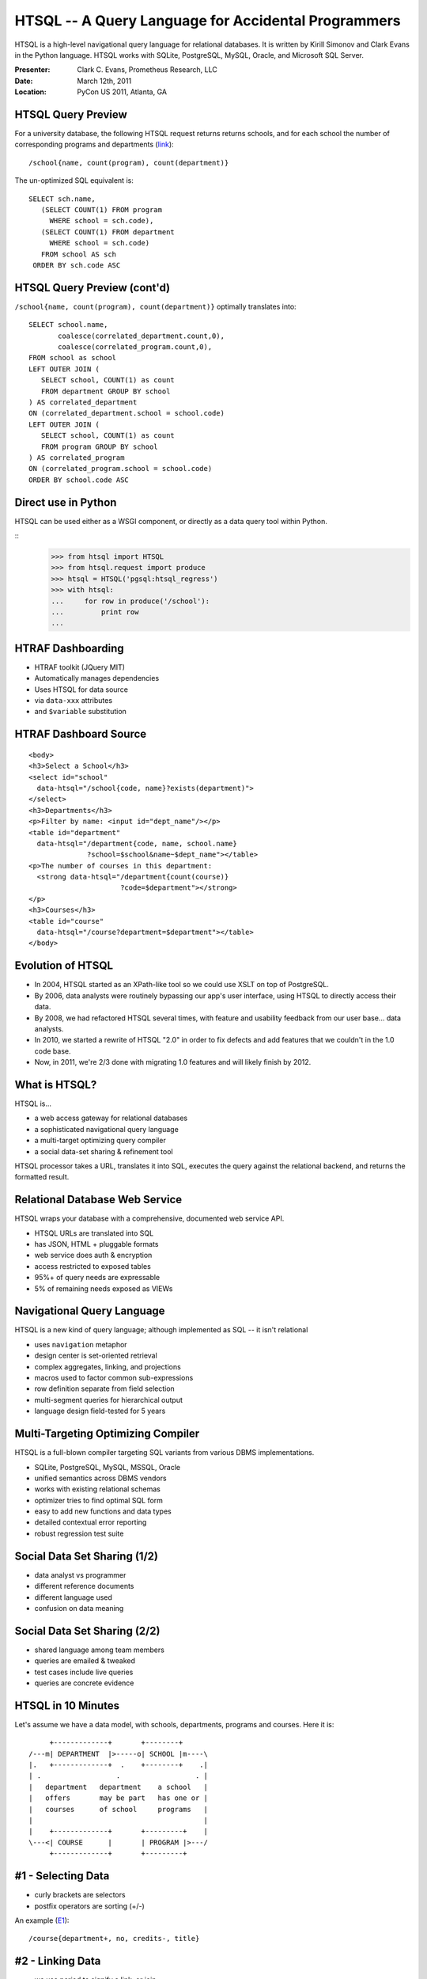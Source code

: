 HTSQL -- A Query Language for Accidental Programmers
====================================================

HTSQL is a high-level navigational query language for relational
databases.  It is written by Kirill Simonov and Clark Evans
in the Python language.  HTSQL works with SQLite, PostgreSQL, 
MySQL, Oracle, and Microsoft SQL Server.

:Presenter: Clark C. Evans, Prometheus Research, LLC
:Date: March 12th, 2011
:Location: PyCon US 2011, Atlanta, GA

HTSQL Query Preview
-------------------

For a university database, the following HTSQL request 
returns returns schools, and for each school the number 
of corresponding programs and departments (link_)::

  /school{name, count(program), count(department)}

.. _link:
    http://demo.htsql.org
    /school{name,count(program),count(department)}

The un-optimized SQL equivalent is::

  SELECT sch.name,
     (SELECT COUNT(1) FROM program
       WHERE school = sch.code),
     (SELECT COUNT(1) FROM department
       WHERE school = sch.code)
     FROM school AS sch
   ORDER BY sch.code ASC

HTSQL Query Preview (cont'd)
----------------------------

``/school{name, count(program), count(department)}`` 
optimally translates into::

   SELECT school.name, 
          coalesce(correlated_department.count,0), 
          coalesce(correlated_program.count,0),
   FROM school as school
   LEFT OUTER JOIN (
      SELECT school, COUNT(1) as count 
      FROM department GROUP BY school
   ) AS correlated_department 
   ON (correlated_department.school = school.code)
   LEFT OUTER JOIN (
      SELECT school, COUNT(1) as count 
      FROM program GROUP BY school
   ) AS correlated_program 
   ON (correlated_program.school = school.code)
   ORDER BY school.code ASC

Direct use in Python
--------------------

HTSQL can be used either as a WSGI component,
or directly as a data query tool within Python.

::
    >>> from htsql import HTSQL
    >>> from htsql.request import produce
    >>> htsql = HTSQL('pgsql:htsql_regress')
    >>> with htsql:
    ...     for row in produce('/school'):
    ...         print row
    ...

HTRAF Dashboarding
------------------

.. image:: img/htraf_screenshot.png
   :align: left

* HTRAF toolkit (JQuery MIT)
* Automatically manages dependencies 
* Uses HTSQL for data source
* via ``data-xxx`` attributes
* and ``$variable`` substitution

HTRAF Dashboard Source
----------------------

::

 <body>
 <h3>Select a School</h3>
 <select id="school" 
   data-htsql="/school{code, name}?exists(department)">
 </select>
 <h3>Departments</h3>
 <p>Filter by name: <input id="dept_name"/></p>
 <table id="department"
   data-htsql="/department{code, name, school.name}
               ?school=$school&name~$dept_name"></table>
 <p>The number of courses in this department: 
   <strong data-htsql="/department{count(course)}
                       ?code=$department"></strong>
 </p>
 <h3>Courses</h3>
 <table id="course" 
   data-htsql="/course?department=$department"></table>
 </body>

Evolution of HTSQL
------------------

* In 2004, HTSQL started as an XPath-like tool 
  so we could use XSLT on top of PostgreSQL.

* By 2006, data analysts were routinely bypassing 
  our app's user interface, using HTSQL to 
  directly access their data.

* By 2008, we had refactored HTSQL several times,
  with feature and usability feedback from our
  user base... data analysts.

* In 2010, we started a rewrite of HTSQL "2.0" in
  order to fix defects and add features that we 
  couldn't in the 1.0 code base.
  
* Now, in 2011, we're 2/3 done with migrating 1.0
  features and will likely finish by 2012.


What is HTSQL?
--------------

HTSQL is...

.. image:: img/what_is_it.png
   :align: right

* a web access gateway for relational databases
* a sophisticated navigational query language
* a multi-target optimizing query compiler
* a social data-set sharing & refinement tool

HTSQL processor takes a URL, translates it into 
SQL, executes the query against the relational
backend, and returns the formatted result.

Relational Database Web Service
-------------------------------

HTSQL wraps your database with a comprehensive, 
documented web service API.

* HTSQL URLs are translated into SQL
* has JSON, HTML + pluggable formats
* web service does auth & encryption
* access restricted to exposed tables
* 95%+ of query needs are expressable
* 5% of remaining needs exposed as VIEWs

Navigational Query Language
---------------------------

HTSQL is a new kind of query language; although
implemented as SQL -- it isn't relational

* uses ``navigation`` metaphor 
* design center is set-oriented retrieval
* complex aggregates, linking, and projections
* macros used to factor common sub-expressions
* row definition separate from field selection
* multi-segment queries for hierarchical output
* language design field-tested for 5 years

Multi-Targeting Optimizing Compiler
-----------------------------------

HTSQL is a full-blown compiler targeting SQL 
variants from various DBMS implementations.

* SQLite, PostgreSQL, MySQL, MSSQL, Oracle
* unified semantics across DBMS vendors
* works with existing relational schemas
* optimizer tries to find optimal SQL form
* easy to add new functions and data types
* detailed contextual error reporting 
* robust regression test suite

Social Data Set Sharing (1/2)
-----------------------------

.. image:: img/triangle.png
   :width: 65%
   :align: right

* data analyst vs programmer
* different reference documents
* different language used
* confusion on data meaning

Social Data Set Sharing (2/2)
-----------------------------

.. image:: img/sharing.jpg
   :width: 65%
   :align: right

* shared language among team members
* queries are emailed & tweaked
* test cases include live queries
* queries are concrete evidence

HTSQL in 10 Minutes
-------------------

Let's assume we have a data model, with schools, 
departments, programs and courses.  Here it is::

      +-------------+       +--------+     
 /---m| DEPARTMENT  |>-----o| SCHOOL |m----\   
 |.   +-------------+  .    +--------+    .|   
 | .                  .                  . |
 |   department   department    a school   |
 |   offers       may be part   has one or |
 |   courses      of school     programs   |
 |                                         |
 |    +-------------+       +---------+    |
 \---<| COURSE      |       | PROGRAM |>---/
      +-------------+       +---------+


#1 - Selecting Data
-------------------

* curly brackets are selectors
* postfix operators are sorting (+/-)

An example (E1_)::

    /course{department+, no, credits-, title}

.. _E1: 
    http://demo.htsql.org
    /course{department+,no,credits-,title}

#2 - Linking Data
-----------------

* we use period to signify a link, or join 
* wildcard ``*`` pulls all columns from a table

An example (E2_)::

    /department{school.name, *}

.. _E2: 
    http://demo.htsql.org
    /department{school.name,*}

#3 - Filtering Data
-------------------

* question mark ``?`` indicates filter
* single-quote literal strings

For example (E3_)::

    /course?credits<3&department.school='ns'

.. _E3: 
    http://demo.htsql.org
    /course?credits<3&department.school='ns'

#4 - Aggregating Data
---------------------

* one-to-many links are "plural"
* all plural links require aggregates
* nested aggregates are possible

An example (E4_)::

    /school{code, avg(department.count(course))}

.. _E4: 
    http://demo.htsql.org
    /school{code, avg(department.count(course))}

#5 - Projections
----------------

* projections (``^``) build DISTINCT relations
* implemented in 2.1; documentation needed ;)

An example (E5_)::

    /(program^degree){*,count(^)}

.. _E5: 
    http://demo.htsql.org
    /(program^degree){*,count(^)}

#6 - Pluggable Formatters
-------------------------

* use ``/:format`` to specify formatter
* supports CSV, JSON, TXT, HTML
* XML, YAML and others in later releases

An example (E6_)::

    /school/:txt

.. _E6: 
    http://demo.htsql.org
    /student/:txt

#7 - Table Expressions
----------------------

* use ``limit(#, offset)`` to slice data
* use ``sort()`` to sort a table expression
* other forms of table expressions possible

An example (E7_)::

    /department.sort(school).limit(10,5)

.. _E7: 
    http://demo.htsql.org
    /department.sort(school).limit(10,5)

#8 - Multi-Segments
-------------------

* use slash ``/`` to make hierarchical sets
* perhaps in version 2.2 or 2.3?

An example (E8_)::

    /school{code, /department, /program}

.. _E8: 
    http://demo.htsql.com
    /school/(department;program)

Development Status
------------------

HTSQL is quite usable currently, but it may
have gaps for a given application.  Particular
items we'll be addressing in coming months are:

* a mechanism to override catalog configuration
* a way to add custom commands and formatters
* hierarchical queries
* streaming result sets
* more maturity and exciting features!

How do I get it?
----------------

Open Community

* source code is up on bitbucket
* free of charge for PostgreSQL, MySQL, etc.
* no restrictions on commercial applications
* we are at #htsql on irc.freenode.net

Dual-License & Support

* license for use /w commercial database systems
* we sell support packages and consulting

Q&A
---

Please visit our community site, http://htsql.org, our commercial site
http://htsql.com, we are best found at #htsql on freenode.  The source
code is freely available at http://bitbucket.org/prometheus/htsql

Generous support for HTSQL was provided by Prometheus Research, LLC and
The Simons Foundation. This material is also based upon work supported
by the National Science Foundation under Grant #0944460. 

